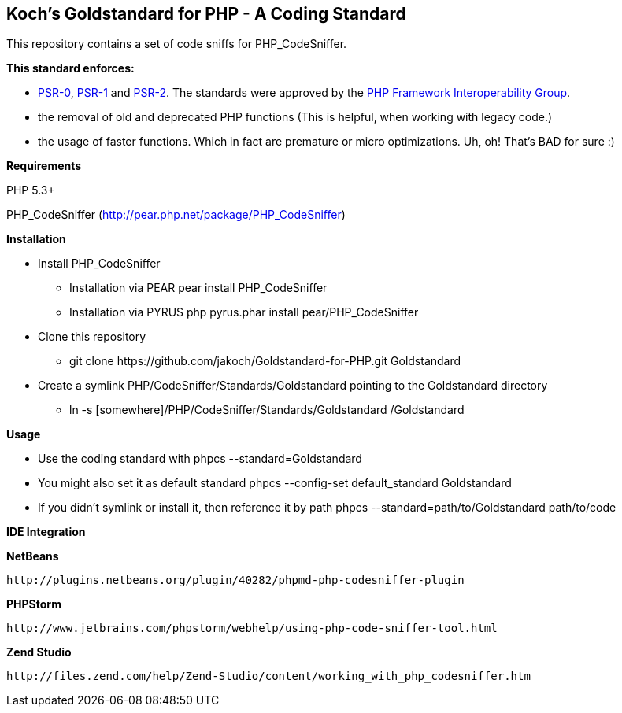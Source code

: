 Koch's Goldstandard for PHP - A Coding Standard
-----------------------------------------------

This repository contains a set of code sniffs for PHP_CodeSniffer.

*This standard enforces:*

* https://github.com/php-fig/fig-standards/blob/master/accepted/PSR-0.md[PSR-0], https://github.com/php-fig/fig-standards/blob/master/accepted/PSR-1-basic-coding-standard.md[PSR-1] and https://github.com/php-fig/fig-standards/blob/master/accepted/PSR-2-coding-style-guide.md[PSR-2]. The standards were approved by the https://github.com/php-fig/fig-standards[PHP Framework Interoperability Group].
* the removal of old and deprecated PHP functions (This is helpful, when working with legacy code.)
* the usage of faster functions. Which in fact are premature or micro optimizations. Uh, oh! That's BAD for sure :)

*Requirements*

PHP 5.3+

PHP_CodeSniffer (http://pear.php.net/package/PHP_CodeSniffer)

*Installation*

* Install PHP_CodeSniffer
  - Installation via PEAR +pear install PHP_CodeSniffer+
  - Installation via PYRUS +php pyrus.phar install pear/PHP_CodeSniffer+
* Clone this repository
  - +git clone https://github.com/jakoch/Goldstandard-for-PHP.git Goldstandard+
* Create a symlink PHP/CodeSniffer/Standards/Goldstandard pointing to the Goldstandard directory
  - +ln -s [somewhere]/PHP/CodeSniffer/Standards/Goldstandard /Goldstandard+

*Usage*

* Use the coding standard with +phpcs --standard=Goldstandard+
* You might also set it as default standard +phpcs --config-set default_standard Goldstandard+
* If you didn't symlink or install it, then reference it by path +phpcs --standard=path/to/Goldstandard path/to/code+

*IDE Integration*

*NetBeans*

        http://plugins.netbeans.org/plugin/40282/phpmd-php-codesniffer-plugin

*PHPStorm*

        http://www.jetbrains.com/phpstorm/webhelp/using-php-code-sniffer-tool.html

*Zend Studio*

        http://files.zend.com/help/Zend-Studio/content/working_with_php_codesniffer.htm
